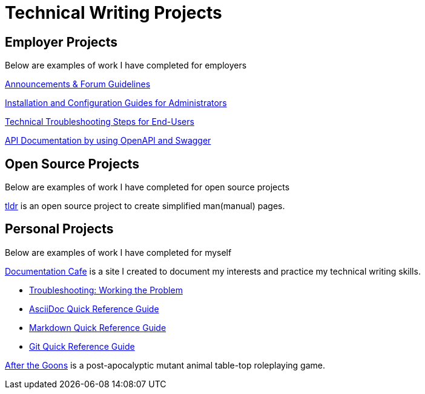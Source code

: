 = Technical Writing Projects

== Employer Projects
Below are examples of work I have completed for employers

xref:portfolio:knowledge.adoc[Announcements & Forum Guidelines]

xref:portfolio:guides.adoc[Installation and Configuration Guides for Administrators]

xref:portfolio:enduserTroubleshooting.adoc[Technical Troubleshooting Steps for End-Users]

xref:portfolio:apidoc.adoc[API Documentation by using OpenAPI and Swagger]

== Open Source Projects
Below are examples of work I have completed for open source projects

xref:portfolio:tldr.adoc[tldr] is an open source project to create simplified man(manual) pages.

== Personal Projects
Below are examples of work I have completed for myself

xref:ROOT:index.adoc[Documentation Cafe] is a site I created to document my interests and practice my technical writing skills.

* xref:thoughts:troubleshooting.adoc[Troubleshooting: Working the Problem]

* xref:markup-languages:asciidoc-quick-guide.adoc[AsciiDoc Quick Reference Guide]

* xref:markup-languages:markdown.adoc[Markdown Quick Reference Guide]

* xref:git:git-quick-guide.adoc[Git Quick Reference Guide]

https://krmlab.itch.io/after-the-goons[After the Goons, window=blank] is a post-apocalyptic mutant animal table-top roleplaying game.
